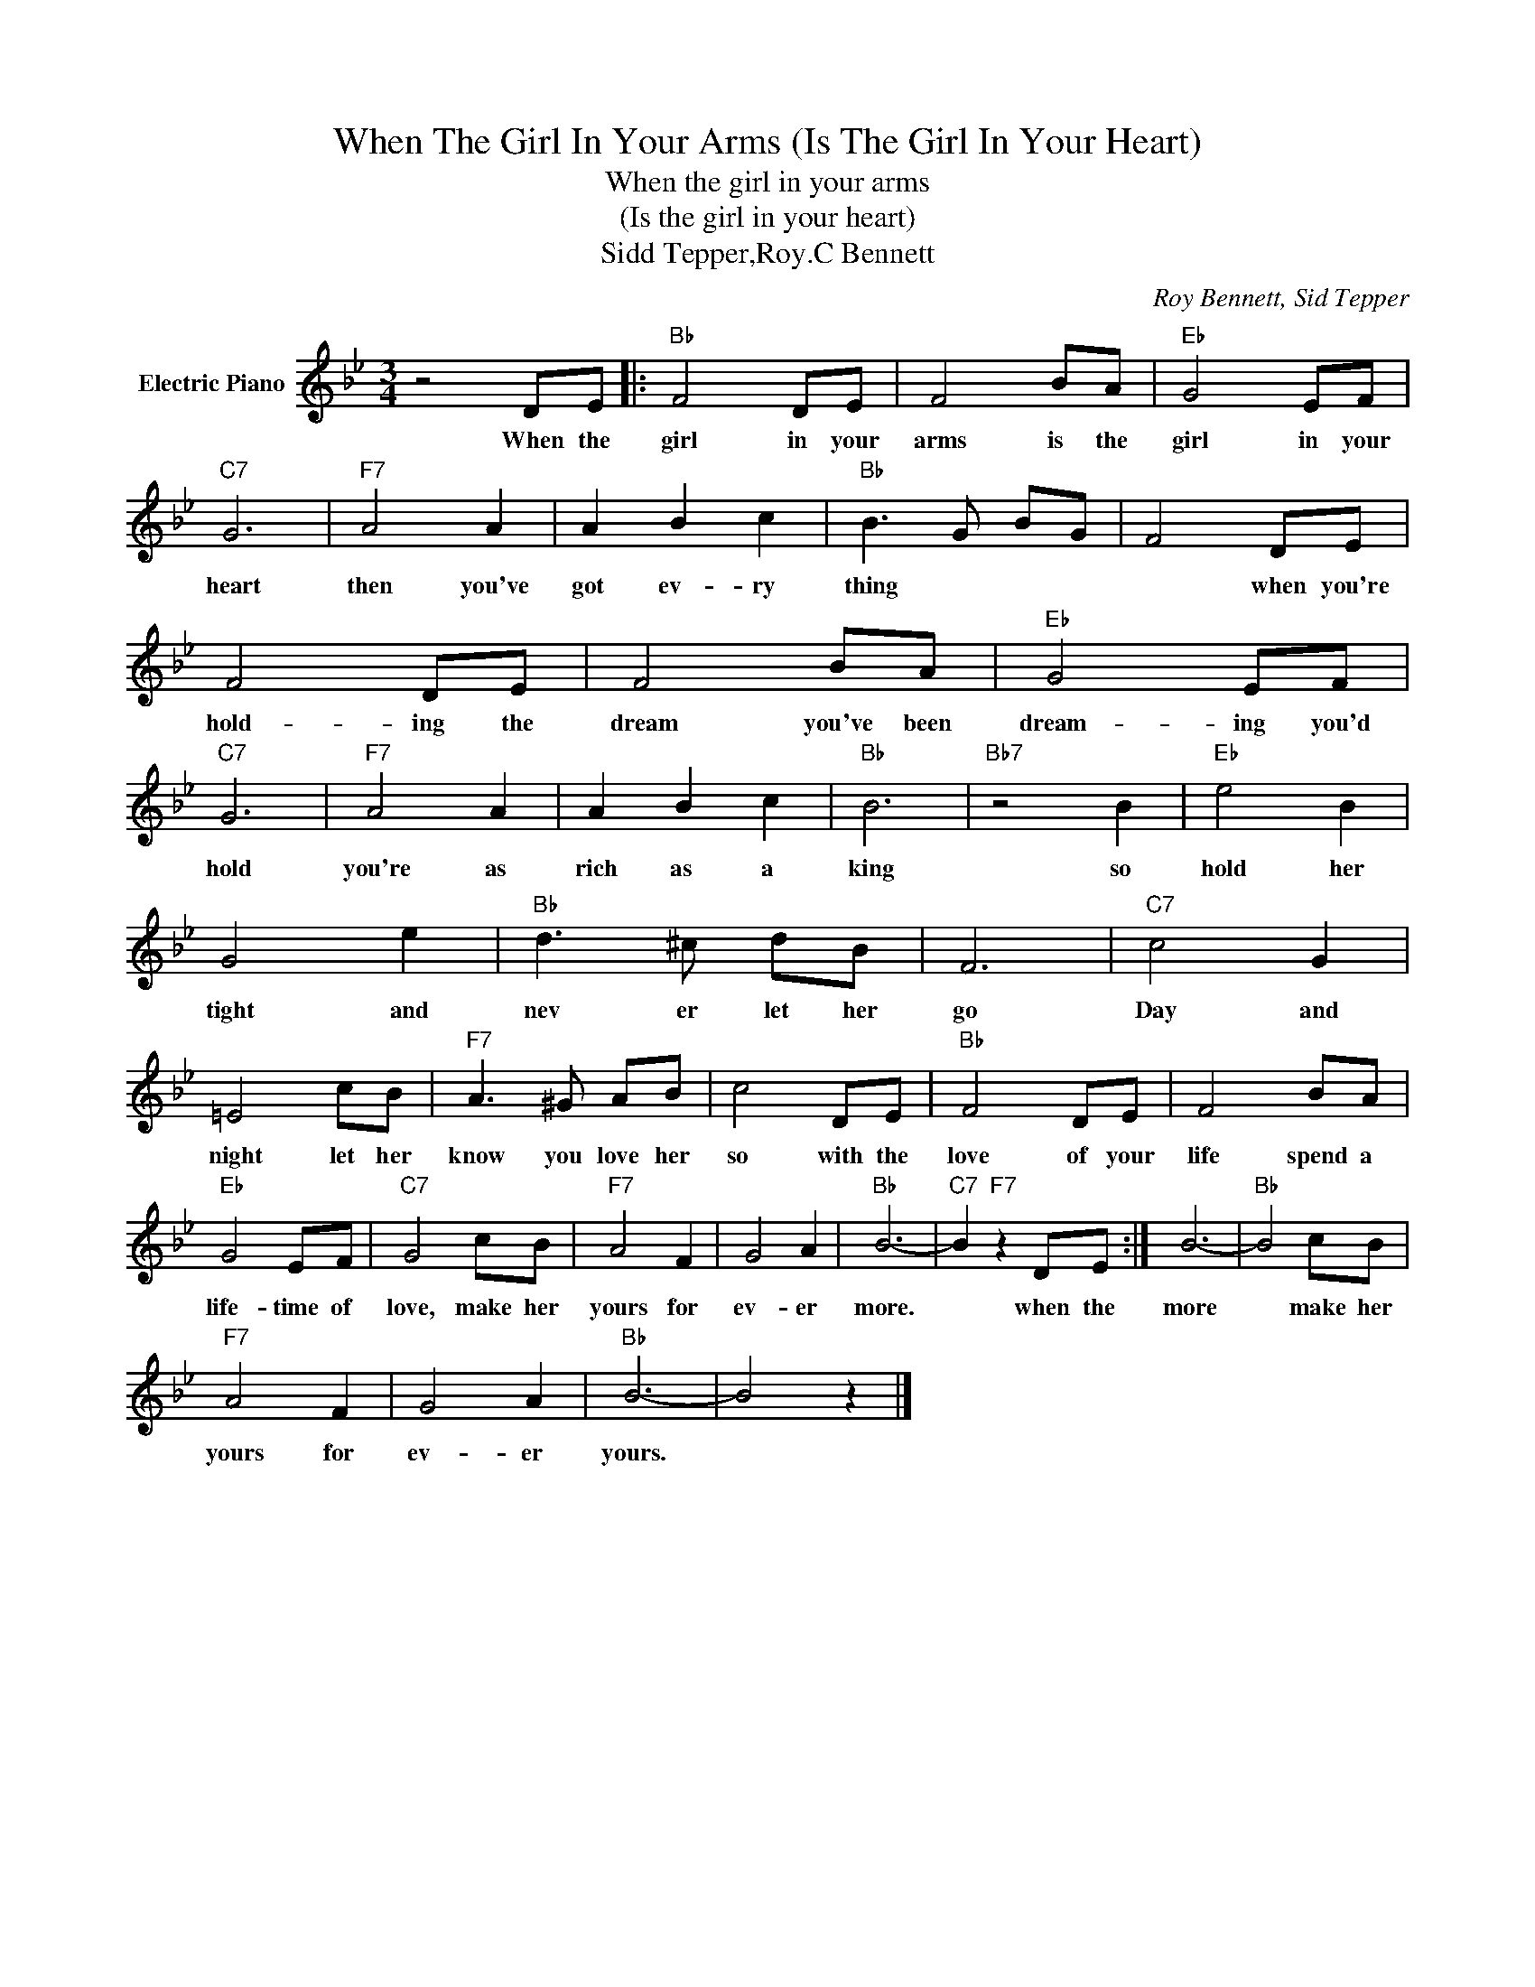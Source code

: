 X:1
T:When The Girl In Your Arms (Is The Girl In Your Heart)
T:When the girl in your arms
T:(Is the girl in your heart)
T:Sidd Tepper,Roy.C Bennett
C:Roy Bennett, Sid Tepper
Z:All Rights Reserved
L:1/8
M:3/4
K:Bb
V:1 treble nm="Electric Piano"
%%MIDI program 4
V:1
 z4 DE |:"Bb" F4 DE | F4 BA |"Eb" G4 EF |"C7" G6 |"F7" A4 A2 | A2 B2 c2 |"Bb" B3 G BG | F4 DE | %9
w: When the|girl in your|arms is the|girl in your|heart|then you've|got ev- ry|thing * * *|* when you're|
 F4 DE | F4 BA |"Eb" G4 EF |"C7" G6 |"F7" A4 A2 | A2 B2 c2 |"Bb" B6 |"Bb7" z4 B2 |"Eb" e4 B2 | %18
w: hold- ing the|dream you've been|dream- ing you'd|hold|you're as|rich as a|king|so|hold her|
 G4 e2 |"Bb" d3 ^c dB | F6 |"C7" c4 G2 | =E4 cB |"F7" A3 ^G AB | c4 DE |"Bb" F4 DE | F4 BA | %27
w: tight and|nev er let her|go|Day and|night let her|know you love her|so with the|love of your|life spend a|
"Eb" G4 EF |"C7" G4 cB |"F7" A4 F2 | G4 A2 |"Bb" B6- |"C7" B2"F7" z2 DE :| B6- |"Bb" B4 cB | %35
w: life- time of|love, make her|yours for|ev- er|more.|* when the|more|* make her|
"F7" A4 F2 | G4 A2 |"Bb" B6- | B4 z2 |] %39
w: yours for|ev- er|yours.||

